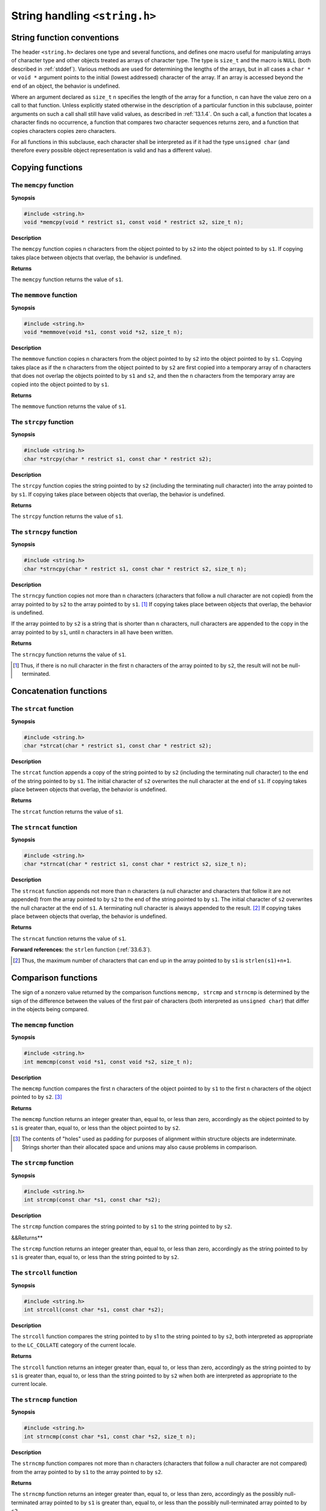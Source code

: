 .. index:: string.h

String handling ``<string.h>``
******************************
String function conventions
===========================
The header ``<string.h>`` declares one type and several functions, and defines one
macro useful for manipulating arrays of character type and other objects treated as arrays
of character type. The type is ``size_t`` and the macro is ``NULL`` (both described in
:ref:`stddef`). Various methods are used for determining the lengths of the arrays, but in all cases
a ``char *`` or ``void *`` argument points to the initial (lowest addressed) character of the
array. If an array is accessed beyond the end of an object, the behavior is undefined.

Where an argument declared as ``size_t`` n specifies the length of the array for a
function, ``n`` can have the value zero on a call to that function. Unless explicitly stated
otherwise in the description of a particular function in this subclause, pointer arguments
on such a call shall still have valid values, as described in :ref:`13.1.4`. On such a call, a
function that locates a character finds no occurrence, a function that compares two
character sequences returns zero, and a function that copies characters copies zero
characters.

For all functions in this subclause, each character shall be interpreted as if it had the type
``unsigned char`` (and therefore every possible object representation is valid and has a
different value).

.. index:: copying functions

.. _33.2:

Copying functions
=================
.. index:: memcpy function

The ``memcpy`` function
-----------------------
**Synopsis**

.. code-block:: c

   #include <string.h>
   void *memcpy(void * restrict s1, const void * restrict s2, size_t n);

**Description**

The ``memcpy`` function copies n characters from the object pointed to by ``s2`` into the
object pointed to by ``s1``. If copying takes place between objects that overlap, the behavior
is undefined.

**Returns**

The ``memcpy`` function returns the value of ``s1``.

.. index:: memmove function

The ``memmove`` function
------------------------
**Synopsis**

.. code-block:: c

   #include <string.h>
   void *memmove(void *s1, const void *s2, size_t n);

**Description**

The ``memmove`` function copies n characters from the object pointed to by ``s2`` into the
object pointed to by ``s1``. Copying takes place as if the ``n`` characters from the object
pointed to by ``s2`` are first copied into a temporary array of ``n`` characters that does not
overlap the objects pointed to by ``s1`` and ``s2``, and then the ``n`` characters from the
temporary array are copied into the object pointed to by ``s1``.

**Returns**

The ``memmove`` function returns the value of ``s1``.

.. index:: strcpy function

The ``strcpy`` function
-----------------------
**Synopsis**

.. code-block:: c

   #include <string.h>
   char *strcpy(char * restrict s1, const char * restrict s2);

**Description**

The ``strcpy`` function copies the string pointed to by ``s2`` (including the terminating null
character) into the array pointed to by ``s1``. If copying takes place between objects that
overlap, the behavior is undefined.

**Returns**

The ``strcpy`` function returns the value of ``s1``.

.. index:: strncpy function

The ``strncpy`` function
------------------------
**Synopsis**

.. code-block:: c

   #include <string.h>
   char *strncpy(char * restrict s1, const char * restrict s2, size_t n);

**Description**

The ``strncpy`` function copies not more than ``n`` characters (characters that follow a null
character are not copied) from the array pointed to by ``s2`` to the array pointed to by
``s1``. [#]_ If copying takes place between objects that overlap, the behavior is undefined.

If the array pointed to by ``s2`` is a string that is shorter than ``n`` characters, null characters
are appended to the copy in the array pointed to by ``s1``, until ``n`` characters in all have been
written.

**Returns**

The ``strncpy`` function returns the value of ``s1``.

.. [#] Thus, if there is no null character in the first ``n`` characters of the array pointed to by ``s2``, the result will
       not be null-terminated.

.. index:: concatenation functions

Concatenation functions
=======================
The ``strcat`` function
-----------------------
**Synopsis**

.. code-block:: c

   #include <string.h>
   char *strcat(char * restrict s1, const char * restrict s2);

**Description**

The ``strcat`` function appends a copy of the string pointed to by ``s2`` (including the
terminating null character) to the end of the string pointed to by ``s1``. The initial character
of ``s2`` overwrites the null character at the end of ``s1``. If copying takes place between
objects that overlap, the behavior is undefined.

**Returns**

The ``strcat`` function returns the value of ``s1``.

.. index:: strncat function

The ``strncat`` function
------------------------
**Synopsis**

.. code-block:: c

   #include <string.h>
   char *strncat(char * restrict s1, const char * restrict s2, size_t n);

**Description**

The ``strncat`` function appends not more than ``n`` characters (a null character and
characters that follow it are not appended) from the array pointed to by ``s2`` to the end of
the string pointed to by ``s1``. The initial character of ``s2`` overwrites the null character at the
end of ``s1``. A terminating null character is always appended to the result. [#]_ If copying
takes place between objects that overlap, the behavior is undefined.

**Returns**

The ``strncat`` function returns the value of ``s1``.

**Forward references:** the ``strlen`` function (:ref:`33.6.3`).

.. [#] Thus, the maximum number of characters that can end up in the array pointed to by ``s1`` is
       ``strlen(s1)+n+1``.

.. index:: comparison functions

Comparison functions
====================
The sign of a nonzero value returned by the comparison functions ``memcmp, strcmp``
and ``strncmp`` is determined by the sign of the difference between the values of the first
pair of characters (both interpreted as ``unsigned char``) that differ in the objects being
compared.

.. index:: memcmp function

The ``memcmp`` function
-----------------------
**Synopsis**

.. code-block:: c

   #include <string.h>
   int memcmp(const void *s1, const void *s2, size_t n);

**Description**

The ``memcmp`` function compares the first ``n`` characters of the object pointed to by ``s1`` to
the first ``n`` characters of the object pointed to by ``s2``. [#]_

**Returns**

The ``memcmp`` function returns an integer greater than, equal to, or less than zero,
accordingly as the object pointed to by ``s1`` is greater than, equal to, or less than the object
pointed to by ``s2``.

.. [#] The contents of "holes" used as padding for purposes of alignment within structure objects are
       indeterminate. Strings shorter than their allocated space and unions may also cause problems in
       comparison.

.. index:: strcmp function

The ``strcmp`` function
-----------------------
**Synopsis**

.. code-block:: c

   #include <string.h>
   int strcmp(const char *s1, const char *s2);

**Description**

The ``strcmp`` function compares the string pointed to by ``s1`` to the string pointed to by
``s2``.

&&Returns**

The ``strcmp`` function returns an integer greater than, equal to, or less than zero,
accordingly as the string pointed to by ``s1`` is greater than, equal to, or less than the string
pointed to by ``s2``.

.. index:: strcoll function

.. _33.4.3:

The ``strcoll`` function
------------------------
**Synopsis**

.. code-block:: c

   #include <string.h>
   int strcoll(const char *s1, const char *s2);

**Description**

The ``strcoll`` function compares the string pointed to by s1 to the string pointed to by
``s2``, both interpreted as appropriate to the ``LC_COLLATE`` category of the current locale.

**Returns**

The ``strcoll`` function returns an integer greater than, equal to, or less than zero,
accordingly as the string pointed to by ``s1`` is greater than, equal to, or less than the string
pointed to by ``s2`` when both are interpreted as appropriate to the current locale.

.. index:: strcmp function

The ``strncmp`` function
------------------------
**Synopsis**

.. code-block:: c

   #include <string.h>
   int strncmp(const char *s1, const char *s2, size_t n);

**Description**

The ``strncmp`` function compares not more than n characters (characters that follow a
null character are not compared) from the array pointed to by ``s1`` to the array pointed to
by ``s2``.

**Returns**

The ``strncmp`` function returns an integer greater than, equal to, or less than zero,
accordingly as the possibly null-terminated array pointed to by ``s1`` is greater than, equal
to, or less than the possibly null-terminated array pointed to by ``s2``.

.. index:: strxfrm function

.. _33.4.5:

The ``strxfrm`` function
------------------------
**Synopsis**

.. code-block:: c

   #include <string.h>
   size_t strxfrm(char * restrict s1, const char * restrict s2, size_t n);

**Description**

The ``strxfrm`` function transforms the string pointed to by ``s2`` and places the resulting
string into the array pointed to by ``s1``. The transformation is such that if the ``strcmp``
function is applied to two transformed strings, it returns a value greater than, equal to, or
less than zero, corresponding to the result of the ``strcoll`` function applied to the same
two original strings. No more than ``n`` characters are placed into the resulting array
pointed to by ``s1``, including the terminating null character. If ``n`` is zero, ``s1`` is permitted to
be a null pointer. If copying takes place between objects that overlap, the behavior is
undefined.

**Returns**

The ``strxfrm`` function returns the length of the transformed string (not including the
terminating null character). If the value returned is ``n`` or more, the contents of the array
pointed to by ``s1`` are indeterminate.

EXAMPLE The value of the following expression is the size of the array needed to hold the
transformation of the string pointed to by ``s``.

.. code-block:: c

   1 + strxfrm(NULL, s, 0)

.. index:: search functions

Search functions
================
.. index:: memchr function

The ``memchr`` function
-----------------------
**Synopsis**

.. code-block:: c

   #include <string.h>
   void *memchr(const void *s, int c, size_t n);

**Description**

The ``memchr`` function locates the first occurrence of ``c`` (converted to an unsigned
char) in the initial ``n`` characters (each interpreted as ``unsigned char``) of the object
pointed to by ``s``.

**Returns**

The ``memchr`` function returns a pointer to the located character, or a null pointer if the
character does not occur in the object.

.. index:: strchr function

The ``strchr`` function
-----------------------
**Synopsis**

.. code-block:: c

   #include <string.h>
   char *strchr(const char *s, int c);

**Description**

The ``strchr`` function locates the first occurrence of ``c`` (converted to a char) in the
string pointed to by ``s``. The terminating null character is considered to be part of the
string.

**Returns**

The ``strchr`` function returns a pointer to the located character, or a null pointer if the
character does not occur in the string.

.. index:: strcspn function

The ``strcspn`` function
------------------------
**Synopsis**

.. code-block:: c

   #include <string.h>
   size_t strcspn(const char *s1, const char *s2);

**Description**

The ``strcspn`` function computes the length of the maximum initial segment of the string
pointed to by ``s1`` which consists entirely of characters not from the string pointed to by
``s2``.

**Returns**

The ``strcspn`` function returns the length of the segment.

.. index:: strpbrk function

The ``strpbrk`` function
------------------------
**Synopsis**

.. code-block:: c

   #include <string.h>
   char *strpbrk(const char *s1, const char *s2);

**Description**

The ``strpbrk`` function locates the first occurrence in the string pointed to by ``s1`` of any
character from the string pointed to by ``s2``.

**Returns**

The ``strpbrk`` function returns a pointer to the character, or a null pointer if no character
from ``s2`` occurs in ``s1``.

.. index:: strchr function

The ``strrchr`` function
------------------------
**Synopsis**

.. code-block:: c

   #include <string.h>
   char *strrchr(const char *s, int c);

**Description**

The ``strrchr`` function locates the last occurrence of ``c`` (converted to a char) in the
string pointed to by ``s``. The terminating null character is considered to be part of the
string.

**Returns**

The ``strrchr`` function returns a pointer to the character, or a null pointer if ``c`` does not
occur in the string.

.. index:: strspn function

The ``strspn`` function
-----------------------
**Synopsis**

.. code-block:: c

   #include <string.h>
   size_t strspn(const char *s1, const char *s2);

**Description**

The ``strspn`` function computes the length of the maximum initial segment of the string
pointed to by ``s1`` which consists entirely of characters from the string pointed to by ``s2``.

**Returns**

The ``strspn`` function returns the length of the segment.

.. index:: strstr function

The ``strstr`` function
-----------------------
**Synopsis**

.. code-block:: c

   #include <string.h>
   char *strstr(const char *s1, const char *s2);

**Description**

The ``strstr`` function locates the first occurrence in the string pointed to by ``s1`` of the
sequence of characters (excluding the terminating null character) in the string pointed to
by ``s2``.

**Returns**

The ``strstr`` function returns a pointer to the located string, or a null pointer if the string
is not found. If ``s2`` points to a string with zero length, the function returns ``s1``.

.. index:: strtok function

The ``strtok`` function
-----------------------
**Synopsis**

.. code-block:: c

   #include <string.h>
   char *strtok(char * restrict s1, const char * restrict s2);

**Description**

A sequence of calls to the ``strtok`` function breaks the string pointed to by ``s``1 into a
sequence of tokens, each of which is delimited by a character from the string pointed to
by ``s2``. The first call in the sequence has a non-null first argument; subsequent calls in the
sequence have a null first argument. The separator string pointed to by ``s2`` may be
different from call to call.

The first call in the sequence searches the string pointed to by s1`` for the first character
that is not contained in the current separator string pointed to by ``s2``. If no such character
is found, then there are no tokens in the string pointed to by ``s1`` and the ``strtok`` function
returns a null pointer. If such a character is found, it is the start of the first token.

The ``strtok`` function then searches from there for a character that is contained in the
current separator string. If no such character is found, the current token extends to the
end of the string pointed to by ``s1``, and subsequent searches for a token will return a null
pointer. If such a character is found, it is overwritten by a null character, which
terminates the current token. The strtok function saves a pointer to the following
character, from which the next search for a token will start.

Each subsequent call, with a null pointer as the value of the first argument, starts
searching from the saved pointer and behaves as described above.

The implementation shall behave as if no library function calls the strtok function.

**Returns**

The ``strtok`` function returns a pointer to the first character of a token, or a null pointer
if there is no token.

EXAMPLE

.. code-block:: c

   #include <string.h>
   static char str[] = "?a???b,,,#c";
   char *t;

   t = strtok(str, "?");   // t points to the token "a"
   t = strtok(NULL, ",");  // t points to the token "??b"
   t = strtok(NULL, "#,"); // t points to the token "c"
   t = strtok(NULL, "?");  // t is a null pointer

Miscellaneous functions
=======================
.. index:: memset function

The ``memset`` function
-----------------------
**Synopsis**

.. code-block:: c

   #include <string.h>
   void *memset(void *s, int c, size_t n);

**Description**

The ``memset`` function copies the value of ``c`` (converted to an ``unsigned char``) into
each of the first ``n`` characters of the object pointed to by ``s``.

**Returns**

The ``memset`` function returns the value of ``s``.

.. index:: strerror function

.. _33.6.2:

The ``strerror`` function
-------------------------
**Synopsis**

.. code-block:: c

   #include <string.h>
   char *strerror(int errnum);

**Description**

The ``strerror`` function maps the number in ``errnum`` to a message string. Typically,
the values for errnum come from ``errno``, but ``strerror`` shall map any value of type
int to a message.

The implementation shall behave as if no library function calls the ``strerror`` function.

**Returns**

The ``strerror`` function returns a pointer to the string, the contents of which are locale-specific.
The array pointed to shall not be modified by the program, but may be
overwritten by a subsequent call to the strerror function.

.. index:: strlen function

.. _33.6.3:

The ``strlen`` function
-----------------------
**Synopsis**

.. code-block:: c

   #include <string.h>
   size_t strlen(const char *s);

**Description**

The ``strlen`` function computes the length of the string pointed to by ``s``.

**Returns**

The ``strlen`` function returns the number of characters that precede the terminating null
character.
